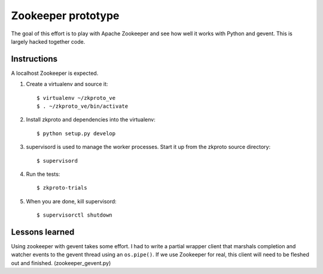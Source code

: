 Zookeeper prototype
===================

The goal of this effort is to play with Apache Zookeeper and see how well it
works with Python and gevent. This is largely hacked together code.

Instructions
------------

A localhost Zookeeper is expected. 

1. Create a virtualenv and source it::

    $ virtualenv ~/zkproto_ve
    $ . ~/zkproto_ve/bin/activate


2. Install zkproto and dependencies into the virtualenv::
    
    $ python setup.py develop


3. supervisord is used to manage the worker processes. Start it up from the
   zkproto source directory::
    
    $ supervisord


4. Run the tests::

    $ zkproto-trials


5. When you are done, kill supervisord::

    $ supervisorctl shutdown



Lessons learned
---------------

Using zookeeper with gevent takes some effort. I had to write a partial
wrapper client that marshals completion and watcher events to the gevent
thread using an ``os.pipe()``. If we use Zookeeper for real, this client will
need to be fleshed out and finished. (zookeeper_gevent.py)

